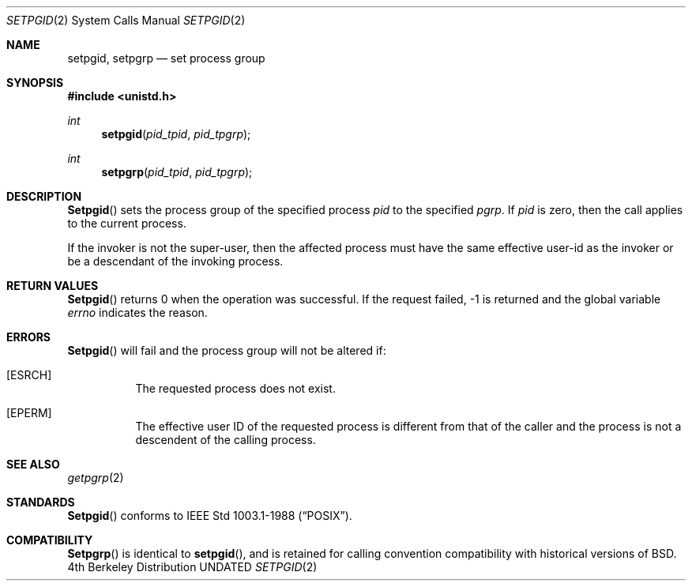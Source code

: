 .\" Copyright (c) 1980, 1991 Regents of the University of California.
.\" All rights reserved.
.\"
.\" %sccs.include.redist.man%
.\"
.\"     @(#)setpgid.2	6.3 (Berkeley) 3/10/91
.\"
.Dd 
.Dt SETPGID 2
.Os BSD 4
.Sh NAME
.Nm setpgid ,
.Nm setpgrp
.Nd set process group
.Sh SYNOPSIS
.Fd #include <unistd.h>
.Ft int
.Fn setpgid pid_tpid pid_tpgrp
.Ft int
.Fn setpgrp pid_tpid pid_tpgrp
.Sh DESCRIPTION
.Fn Setpgid
sets the process group of the specified process
.Ar pid
to the specified
.Ar pgrp .
If
.Ar pid
is zero, then the call applies to the current process.
.Pp
If the invoker is not the super-user, then the affected process
must have the same effective user-id as the invoker or be a descendant
of the invoking process.
.Sh RETURN VALUES
.Fn Setpgid
returns 0 when the operation was successful.
If the request failed, -1 is returned and the global variable
.Va errno
indicates the reason.
.Sh ERRORS
.Fn Setpgid
will fail and the process group will not be altered if:
.Bl -tag -width indent
.It Bq Er ESRCH
The requested process does not exist.
.It Bq Er EPERM
The effective user ID of the requested process is different
from that of the caller and the process is not a descendent
of the calling process.
.El
.Sh SEE ALSO
.Xr getpgrp 2
.Sh STANDARDS
.Fn Setpgid
conforms to IEEE Std 1003.1-1988
.Pq Dq Tn POSIX .
.Sh COMPATIBILITY
.Fn Setpgrp
is identical to
.Fn setpgid ,
and is retained for calling convention compatibility with historical
versions of
.Bx .
